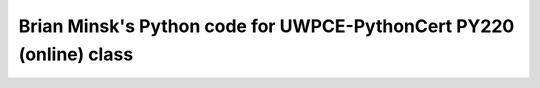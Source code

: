 ===================================================================
Brian Minsk's Python code for UWPCE-PythonCert PY220 (online) class
===================================================================
